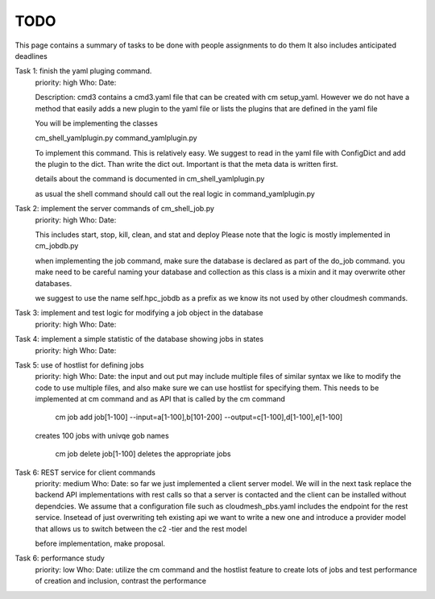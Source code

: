 TODO
=====

This page contains a summary of tasks to be done with people assignments to do them
It also includes anticipated deadlines

Task 1: finish the yaml pluging command.
    priority: high
    Who:
    Date:

    Description: cmd3 contains a cmd3.yaml file that can be created with
    cm setup_yaml. However we do not have a method that easily adds a new
    plugin to the yaml file or lists the plugins that are defined in the
    yaml file

    You will be implementing the classes

    cm_shell_yamlplugin.py
    command_yamlplugin.py

    To implement this command. This is relatively easy. We suggest to read in the yaml
    file with ConfigDict and add the plugin to the dict. Than write the dict out.
    Important is that the meta data is written first.

    details about the command is documented in cm_shell_yamlplugin.py

    as usual the shell command should call out the real logic in
    command_yamlplugin.py

Task 2: implement the server commands of cm_shell_job.py
    priority: high
    Who:
    Date:

    This includes start, stop, kill, clean, and stat and deploy
    Please note that the logic is mostly implemented in cm_jobdb.py

    when implementing the job command, make sure the database is declared as
    part of the do_job command. you make need to be careful naming your
    database and collection as this class is a mixin and it may overwrite
    other databases.

    we suggest to use the name self.hpc_jobdb as a prefix as we know its
    not used by other cloudmesh commands.

Task 3: implement and test logic for modifying a job object in the database
    priority: high
    Who:
    Date:

Task 4: implement a simple statistic of the database showing jobs in states
    priority: high
    Who:
    Date:

Task 5: use of hostlist for defining jobs
    priority: high
    Who:
    Date:
    the input and out put may include multiple files of similar syntax
    we like to modify the code to use multiple files, and also make sure we
    can use hostlist for specifying them. This needs to be implemented at cm
    command and as API that is called by the cm command
    
        cm job add job[1-100] --input=a[1-100],b[101-200] --output=c[1-100],d[1-100],e[1-100]
        
    creates 100 jobs with univqe gob names
    
        cm job delete job[1-100] deletes the appropriate jobs

Task 6: REST service for client commands
    priority: medium
    Who:
    Date:
    so far we just implemented a client server model. We will in the next task
    replace the backend API implementations with rest calls so that a server is
    contacted and the client can be installed without dependcies.
    We assume that a configuration file such as cloudmesh_pbs.yaml
    includes the endpoint for the rest service. Insetead of just overwriting teh existing
    api we want to write a new one and introduce a provider model that allows us to switch
    between the c2 -tier and the rest model

    before implementation, make proposal.

Task 6: performance study
    priority: low
    Who:
    Date:
    utilize the cm command and the hostlist feature to create lots of jobs and test
    performance of creation and inclusion, contrast the performance

